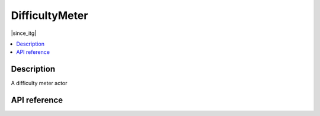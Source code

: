 DifficultyMeter
===============

|since_itg|

.. contents:: :local:

Description
-----------

A difficulty meter actor

API reference
-------------

.. lua:autoclass:: DifficultyMeter

